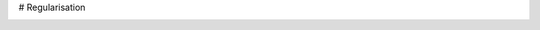 # Regularisation

.. image:: https://mybinder.org/badge_logo.svg
 :target: https://mybinder.org/v2/gh/ast0815/regularisation/HEAD
